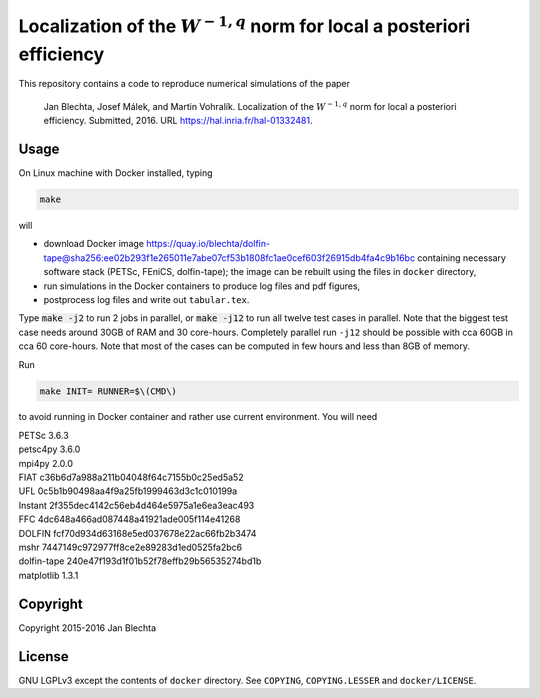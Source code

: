 ===========================================================================
Localization of the :math:`W^{-1,q}` norm for local a posteriori efficiency
===========================================================================

.. image:: https://zenodo.org/badge/21218/blechta/paper-norms-nonlin-code.svg
   :target: https://zenodo.org/badge/latestdoi/21218/blechta/paper-norms-nonlin-code

This repository contains a code to reproduce numerical simulations
of the paper

  Jan Blechta, Josef Málek, and Martin Vohralík.
  Localization of the :math:`W^{-1,q}` norm for local a posteriori efficiency.
  Submitted, 2016. URL https://hal.inria.fr/hal-01332481.


Usage
=====

On Linux machine with Docker installed, typing

.. code:: sh

  make

will

* download Docker image
  https://quay.io/blechta/dolfin-tape@sha256:ee02b293f1e265011e7abe07cf53b1808fc1ae0cef603f26915db4fa4c9b16bc
  containing necessary software stack (PETSc, FEniCS, dolfin-tape);
  the image can be rebuilt using the files in ``docker`` directory,

* run simulations in the Docker containers to produce log files
  and pdf figures,

* postprocess log files and write out ``tabular.tex``.

Type :code:`make -j2` to run 2 jobs in parallel, or :code:`make -j12` to run
all twelve test cases in parallel. Note that the biggest test case needs around
30GB of RAM and 30 core-hours. Completely parallel run ``-j12`` should be
possible with cca 60GB in cca 60 core-hours. Note that most of the cases can
be computed in few hours and less than 8GB of memory.

Run

.. code:: sh

  make INIT= RUNNER=$\(CMD\)

to avoid running in Docker container and rather use current environment.
You will need

|  PETSc         3.6.3
|  petsc4py      3.6.0
|  mpi4py        2.0.0
|  FIAT          c36b6d7a988a211b04048f64c7155b0c25ed5a52
|  UFL           0c5b1b90498aa4f9a25fb1999463d3c1c010199a
|  Instant       2f355dec4142c56eb4d464e5975a1e6ea3eac493
|  FFC           4dc648a466ad087448a41921ade005f114e41268
|  DOLFIN        fcf70d934d63168e5ed037678e22ac66fb2b3474
|  mshr          7447149c972977ff8ce2e89283d1ed0525fa2bc6
|  dolfin-tape   240e47f193d1f01b52f78effb29b56535274bd1b
|  matplotlib    1.3.1


Copyright
=========

Copyright 2015-2016 Jan Blechta


License
=======

GNU LGPLv3 except the contents of ``docker`` directory. See ``COPYING``,
``COPYING.LESSER`` and ``docker/LICENSE``.
